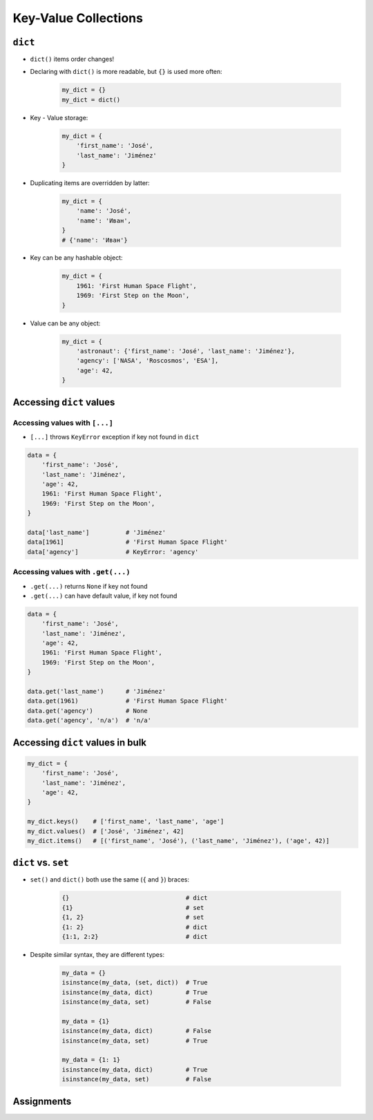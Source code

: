 *********************
Key-Value Collections
*********************


``dict``
========
* ``dict()`` items order changes!
* Declaring with ``dict()`` is more readable, but ``{}`` is used more often:

    .. code-block:: python

        my_dict = {}
        my_dict = dict()

* Key - Value storage:

    .. code-block:: python

        my_dict = {
            'first_name': 'José',
            'last_name': 'Jiménez'
        }

* Duplicating items are overridden by latter:

    .. code-block:: python

        my_dict = {
            'name': 'José',
            'name': 'Иван',
        }
        # {'name': 'Иван'}

* Key can be any hashable object:

    .. code-block:: python

        my_dict = {
            1961: 'First Human Space Flight',
            1969: 'First Step on the Moon',
        }

* Value can be any object:

    .. code-block:: python

        my_dict = {
            'astronaut': {'first_name': 'José', 'last_name': 'Jiménez'},
            'agency': ['NASA', 'Roscosmos', 'ESA'],
            'age': 42,
        }

Accessing ``dict`` values
=========================

Accessing values with ``[...]``
-------------------------------
* ``[...]`` throws ``KeyError`` exception if key not found in ``dict``

.. code-block:: python

    data = {
        'first_name': 'José',
        'last_name': 'Jiménez',
        'age': 42,
        1961: 'First Human Space Flight',
        1969: 'First Step on the Moon',
    }

    data['last_name']          # 'Jiménez'
    data[1961]                 # 'First Human Space Flight'
    data['agency']             # KeyError: 'agency'

Accessing values with ``.get(...)``
-----------------------------------
* ``.get(...)`` returns ``None`` if key not found
* ``.get(...)`` can have default value, if key not found

.. code-block:: python

    data = {
        'first_name': 'José',
        'last_name': 'Jiménez',
        'age': 42,
        1961: 'First Human Space Flight',
        1969: 'First Step on the Moon',
    }

    data.get('last_name')      # 'Jiménez'
    data.get(1961)             # 'First Human Space Flight'
    data.get('agency')         # None
    data.get('agency', 'n/a')  # 'n/a'


Accessing ``dict`` values in bulk
=================================
.. code-block:: python

    my_dict = {
        'first_name': 'José',
        'last_name': 'Jiménez',
        'age': 42,
    }

    my_dict.keys()    # ['first_name', 'last_name', 'age']
    my_dict.values()  # ['José', 'Jiménez', 42]
    my_dict.items()   # [('first_name', 'José'), ('last_name', 'Jiménez'), ('age', 42)]


``dict`` vs. ``set``
====================
* ``set()`` and ``dict()`` both use the same (``{`` and ``}``) braces:

    .. code-block:: python

        {}                                # dict
        {1}                               # set
        {1, 2}                            # set
        {1: 2}                            # dict
        {1:1, 2:2}                        # dict

* Despite similar syntax, they are different types:

    .. code-block:: python

        my_data = {}
        isinstance(my_data, (set, dict))  # True
        isinstance(my_data, dict)         # True
        isinstance(my_data, set)          # False

        my_data = {1}
        isinstance(my_data, dict)         # False
        isinstance(my_data, set)          # True

        my_data = {1: 1}
        isinstance(my_data, dict)         # True
        isinstance(my_data, set)          # False


Assignments
===========
